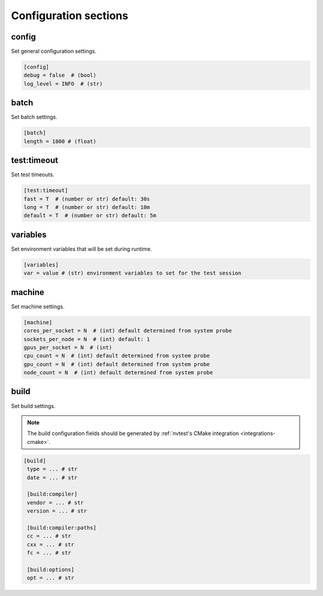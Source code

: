 .. _configuration-sections:

Configuration sections
======================

config
------

Set general configuration settings.

.. code-block:: ini

   [config]
   debug = false  # (bool)
   log_level = INFO  # (str)

batch
-----

Set batch settings.

.. code-block:: ini

   [batch]
   length = 1800 # (float)

test:timeout
------------

Set test timeouts.

.. code-block:: ini

   [test:timeout]
   fast = T  # (number or str) default: 30s
   long = T  # (number or str) default: 10m
   default = T  # (number or str) default: 5m

variables
---------

Set environment variables that will be set during runtime.

.. code-block:: ini

   [variables]
   var = value # (str) environment variables to set for the test session

machine
-------

Set machine settings.

.. code-block:: ini

   [machine]
   cores_per_socket = N  # (int) default determined from system probe
   sockets_per_node = N  # (int) default: 1
   gpus_per_socket = N  # (int)
   cpu_count = N  # (int) default determined from system probe
   gpu_count = N  # (int) default determined from system probe
   node_count = N  # (int) default determined from system probe

build
-----

Set build settings.

.. note::

   The build configuration fields should be generated by :ref:`nvtest's CMake
   integration <integrations-cmake>`.

.. code-block:: ini

  [build]
   type = ... # str
   date = ... # str

   [build:compiler]
   vendor = ... # str
   version = ... # str

   [build:compiler:paths]
   cc = ... # str
   cxx = ... # str
   fc = ... # str

   [build:options]
   opt = ... # str
